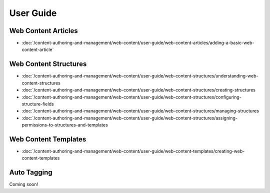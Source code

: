 User Guide
==========

Web Content Articles
--------------------
-  :doc:`/content-authoring-and-management/web-content/user-guide/web-content-articles/adding-a-basic-web-content-article`

Web Content Structures
----------------------
-  :doc:`/content-authoring-and-management/web-content/user-guide/web-content-structures/understanding-web-content-structures
-  :doc:`/content-authoring-and-management/web-content/user-guide/web-content-structures/creating-structures
-  :doc:`/content-authoring-and-management/web-content/user-guide/web-content-structures/configuring-structure-fields
-  :doc:`/content-authoring-and-management/web-content/user-guide/web-content-structures/managing-structures
-  :doc:`/content-authoring-and-management/web-content/user-guide/web-content-structures/assigning-permissions-to-structures-and-templates

Web Content Templates
---------------------
-  :doc:`/content-authoring-and-management/web-content/user-guide/web-content-templates/creating-web-content-templates

Auto Tagging
------------
Coming soon!